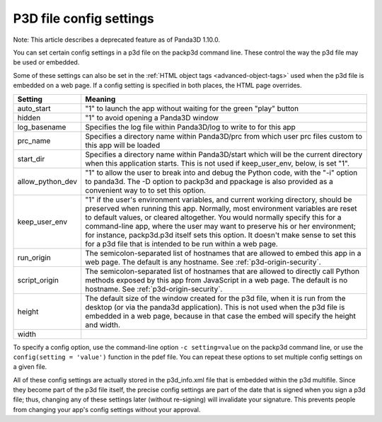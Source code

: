 .. _p3d-file-config-settings:

P3D file config settings
========================

Note: This article describes a deprecated feature as of Panda3D 1.10.0.

You can set certain config settings in a p3d file on the packp3d command line.
These control the way the p3d file may be used or embedded.

Some of these settings can also be set in the
:ref:`HTML object tags <advanced-object-tags>` used when the p3d file is
embedded on a web page. If a config setting is specified in both places, the
HTML page overrides.

================ =================================================================================================================================================================================================================================================================================================================================================================================================================================================================================
Setting          Meaning
================ =================================================================================================================================================================================================================================================================================================================================================================================================================================================================================
auto_start       "1" to launch the app without waiting for the green "play" button
hidden           "1" to avoid opening a Panda3D window
log_basename     Specifies the log file within Panda3D/log to write to for this app
prc_name         Specifies a directory name within Panda3D/prc from which user prc files custom to this app will be loaded
start_dir        Specifies a directory name within Panda3D/start which will be the current directory when this application starts. This is not used if keep_user_env, below, is set "1".
allow_python_dev "1" to allow the user to break into and debug the Python code, with the "-i" option to panda3d. The -D option to packp3d and ppackage is also provided as a convenient way to to set this option.
keep_user_env    "1" if the user's environment variables, and current working directory, should be preserved when running this app. Normally, most environment variables are reset to default values, or cleared altogether. You would normally specify this for a command-line app, where the user may want to preserve his or her environment; for instance, packp3d.p3d itself sets this option. It doesn't make sense to set this for a p3d file that is intended to be run within a web page.
run_origin       The semicolon-separated list of hostnames that are allowed to embed this app in a web page. The default is any hostname. See :ref:`p3d-origin-security`.
script_origin    The semicolon-separated list of hostnames that are allowed to directly call Python methods exposed by this app from JavaScript in a web page. The default is no hostname. See :ref:`p3d-origin-security`.
height           The default size of the window created for the p3d file, when it is run from the desktop (or via the panda3d application). This is not used when the p3d file is embedded in a web page, because in that case the embed will specify the height and width.
                
width           
================ =================================================================================================================================================================================================================================================================================================================================================================================================================================================================================

To specify a config option, use the command-line option
``-c setting=value`` on the packp3d command
line, or use the ``config(setting = 'value')``
function in the pdef file. You can repeat these options to set multiple config
settings on a given file.

All of these config settings are actually stored in the p3d_info.xml file that
is embedded within the p3d multifile. Since they become part of the p3d file
itself, the precise config settings are part of the date that is signed when
you sign a p3d file; thus, changing any of these settings later (without
re-signing) will invalidate your signature. This prevents people from changing
your app's config settings without your approval.
